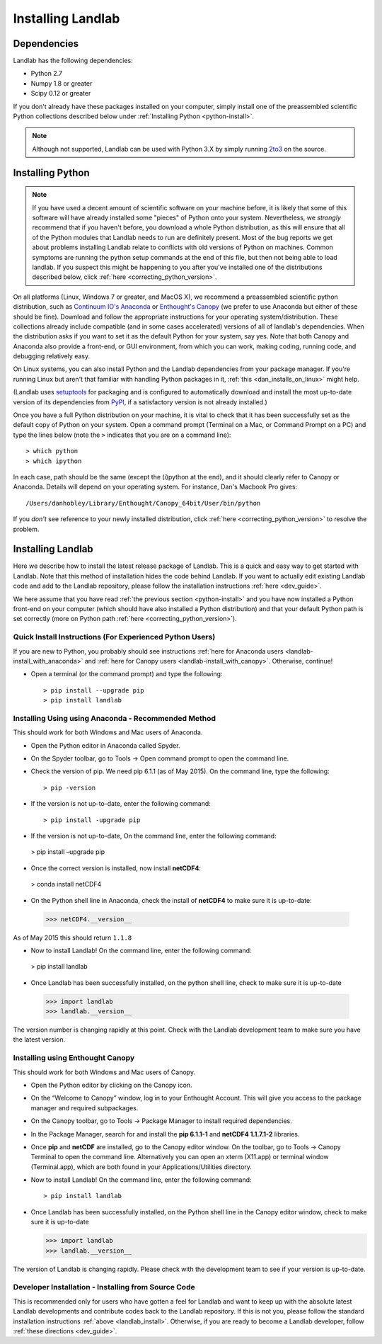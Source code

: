 .. _install:

==================
Installing Landlab
==================

Dependencies
============

Landlab has the following dependencies:

- Python 2.7
- Numpy 1.8 or greater
- Scipy 0.12 or greater

If you don't already have these packages installed on your computer, simply
install one of the preassembled scientific Python collections described below
under :ref:`Installing Python <python-install>`.

.. note::

  Although not supported, Landlab can be used with Python 3.X by simply
  running `2to3 <http://docs.python.org/2/library/2to3.html>`_ on the source.

.. _python-install:

Installing Python
=================

.. note::

    If you have used a decent amount of scientific software on  your machine before, it is 
    likely that some of this software will have already installed some "pieces" of Python
    onto your system. Nevertheless, we *strongly* recommend that if you haven't before, 
    you download a whole Python distribution, as this will ensure that all of the Python 
    modules that Landlab needs to run are definitely present. Most of the bug reports we
    get about problems installing Landlab relate to conflicts with old versions of Python
    on machines. Common symptoms are running the python setup commands at the end of this
    file, but then not being able to load landlab.
    If you suspect this might be happening to you after you've installed one
    of the distributions described below, click :ref:`here <correcting_python_version>`.

On all platforms (Linux, Windows 7 or greater, and MacOS X), we recommend a
preassembled scientific python distribution, such as `Continuum IO's Anaconda
<https://store.continuum.io/cshop/anaconda/>`_ or `Enthought's Canopy
<https://www.enthought.com/products/canopy/>`_ (we prefer to use Anaconda but
either of these should be fine). Download and follow the appropriate instructions 
for your operating system/distribution. These collections already include compatible
(and in some cases accelerated) versions of all of landlab's dependencies. When the
distribution asks if you want to set it as the default Python for your system, say yes.  Note that both Canopy and Anaconda also provide a front-end, or GUI environment, from which you can work, making coding, running code, and debugging relatively easy.

On Linux systems, you can also install Python and the Landlab dependencies
from your package manager. If you're running Linux but aren't that familiar
with handling Python packages in it, :ref:`this <dan_installs_on_linux>`
might help.

(Landlab uses `setuptools <https://pypi.python.org/pypi/setuptools>`_ for
packaging and is configured to automatically download and install the most
up-to-date version of its dependencies from `PyPI
<https://pypi.python.org/pypi>`_, if a satisfactory version is not already
installed.)

Once you have a full Python distribution on your machine, it is vital to check that
it has been successfully set as the default copy of Python on your system. Open a command
prompt (Terminal on a Mac, or Command Prompt on a PC) and type the lines below (note the ``>`` indicates that you are on a command line)::

  > which python
  > which ipython 

In each case, path should be the same (except the (i)python at the 
end), and it should clearly refer to Canopy or Anaconda. Details will depend on your
operating system. For instance, Dan's Macbook Pro gives::

    /Users/danhobley/Library/Enthought/Canopy_64bit/User/bin/python

If you *don't* see reference to your newly installed distribution, click :ref:`here 
<correcting_python_version>` to resolve the problem.

.. _landlab-install:

Installing Landlab
==================

Here we describe how to install the latest release package of Landlab.  This is a quick and easy way to get started with Landlab.  Note that this method of installation hides the code behind Landlab.  If you want to actually edit existing Landlab code and add to the Landlab repository, please follow the installation instructions :ref:`here 
<dev_guide>`.

We here assume that you have read :ref:`the previous section <python-install>` and you have now installed a Python front-end  on your computer (which should have also installed a Python distribution) and that your default Python path is set correctly (more on Python path :ref:`here <correcting_python_version>`).

Quick Install Instructions (For Experienced Python Users)
+++++++++++++++++++++++++++++++++++++++++++++++++++++++++

If you are new to Python, you probably should see instructions :ref:`here for Anaconda users <landlab-install_with_anaconda>` and :ref:`here for Canopy users <landlab-install_with_canopy>`.  Otherwise, continue!

- Open a terminal (or the command prompt) and type the following::

   > pip install --upgrade pip
   > pip install landlab

.. _landlab-install_with_anaconda:

Installing Using using Anaconda  - Recommended Method
++++++++++++++++++++++++++++++++++++++++++++++++++++++

This should work for both Windows and Mac users of Anaconda.

-	Open the Python editor in Anaconda called Spyder.

-	On the Spyder toolbar, go to Tools → Open command prompt to open the command line.

- Check the version of pip.  We need pip 6.1.1 (as of May 2015).  On the command line, type the following::

  > pip -version

- If the version is not up-to-date, enter the following command::

  > pip install -upgrade pip

-	If the version is not up-to-date, On the command line, enter the following command::

   > pip install –upgrade pip

-	Once the correct version is installed, now install **netCDF4**::

   > conda install netCDF4

-	On the Python shell line in Anaconda, check the install of **netCDF4** to make sure it is up-to-date::

   >>> netCDF4.__version__

As of May 2015 this should return ``1.1.8``

-	Now to install Landlab! On the command line, enter the following command::

  > pip install landlab

-	Once Landlab has been successfully installed, on the python shell line, check to make sure it is up-to-date

  >>> import landlab
  >>> landlab.__version__

The version number is changing rapidly at this point.  Check with the Landlab development team to make sure you have the latest version.

.. _landlab-install_with_canopy:

Installing using Enthought Canopy
+++++++++++++++++++++++++++++++++

This should work for both Windows and Mac users of Canopy.

- Open the Python editor by clicking on the Canopy icon.

-	On the “Welcome to Canopy” window, log in to your Enthought Account. This will give you access to the package manager and required subpackages. 

- On the Canopy toolbar, go to Tools → Package Manager to install required dependencies.

- In the Package Manager, search for and install the **pip 6.1.1-1** and **netCDF4 1.1.7.1-2** libraries.

-	Once **pip** and **netCDF** are installed, go to the Canopy editor window. On the toolbar, go to Tools → Canopy Terminal to open the command line.  Alternatively you can open an xterm (X11.app) or terminal window (Terminal.app), which are both found in your Applications/Utilities directory.

- Now to install Landlab! On the command line, enter the following command::

  > pip install landlab
  
- Once Landlab has been successfully installed, on the Python shell line in the Canopy editor window, check to make sure it is up-to-date

  >>> import landlab
  >>> landlab.__version__
  
The version of Landlab is changing rapidly.  Please check with the development team to see if your version is up-to-date.


Developer Installation - Installing from Source Code
++++++++++++++++++++++++++++++++++++++++++++++++++++

This is recommended only for users who have gotten a feel for Landlab and want to keep up with the absolute latest Landlab developments and contribute codes back to the Landlab repository.  If this is not you, please follow the standard installation instructions :ref:`above <landlab_install>`.  Otherwise, if you are ready to become a Landlab developer, follow :ref:`these directions <dev_guide>`.
